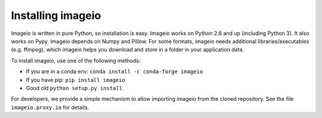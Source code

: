 Installing imageio
==================

Imageio is written in pure Python, so installation is easy. 
Imageio works on Python 2.6 and up (including Python 3). It also works
on Pypy. Imageio depends on Numpy and Pillow. For some formats, imageio needs
additional libraries/executables (e.g. ffmpeg), which imageio helps you
download and store in a folder in your application data.

To install imageio, use one of the following methods:
    
* If you are in a conda env: ``conda install -c conda-forge imageio``
* If you have pip: ``pip install imageio``
* Good old ``python setup.py install``

For developers, we provide a simple mechanism to allow importing 
imageio from the cloned repository. See the file ``imageio.proxy.io`` for
details.
